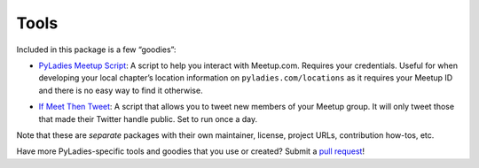 .. _tools:

Tools
=======

Included in this package is a few “goodies”:

* `PyLadies Meetup Script`_: A script to help you interact with Meetup.com.  Requires your credentials.  Useful for when developing your local chapter’s location information on ``pyladies.com/locations`` as it requires your Meetup ID and there is no easy way to find it otherwise.
.. TODO: need to create this script!
* `If Meet Then Tweet`_: A script that allows you to tweet new members of your Meetup group.  It will only tweet those that made their Twitter handle public.  Set to run once a day.

Note that these are *separate* packages with their own maintainer, license, project URLs, contribution how-tos, etc.

Have more PyLadies-specific tools and goodies that you use or created?  Submit a `pull request`_!

.. _PyLadies Meetup Script: https://github.com/pyladies/meetupscript
.. _If Meet Then Tweet: https://github.com/econchick/IfMeetThenTweet
.. _pull request: https://github.com/pyladies/pyladies-kit/pulls